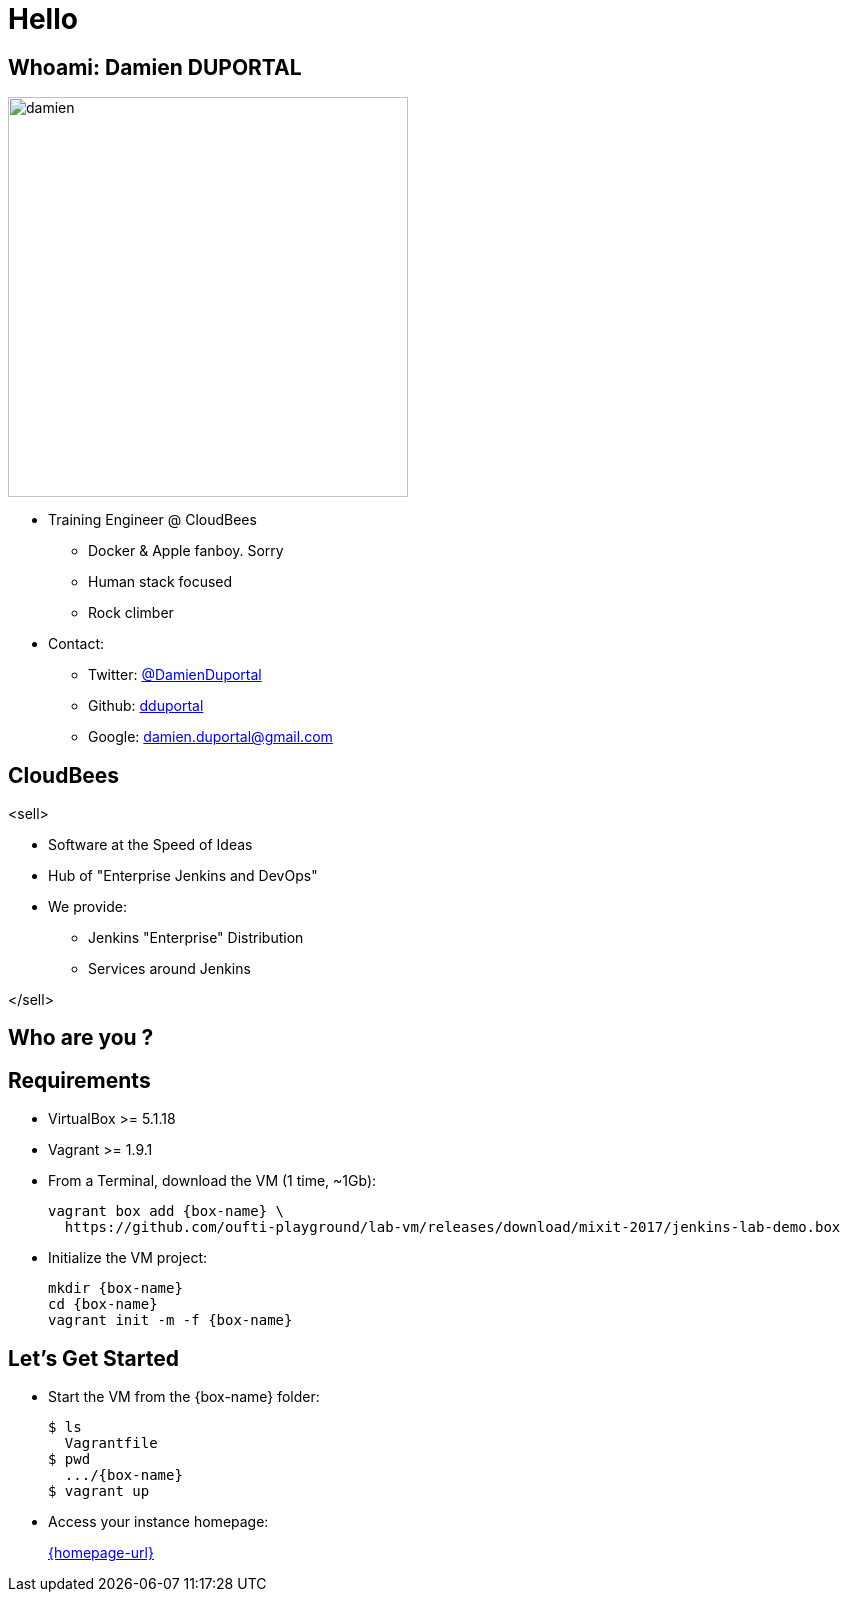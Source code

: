 
= Hello

== Whoami: Damien DUPORTAL

[.right.text-center]
image::{imagedir}/damien.jpg[height="400",float="left"]

* Training Engineer @ CloudBees
** Docker & Apple fanboy. Sorry
** Human stack focused
** Rock climber
* Contact:
** Twitter: link:https://twitter.com/DamienDuportal[@DamienDuportal]
** Github: link:https://github.com/dduportal[dduportal]
** Google: damien.duportal@gmail.com

== CloudBees

<sell>

* Software at the Speed of Ideas
* Hub of "Enterprise Jenkins and DevOps"
* We provide:
** Jenkins "Enterprise" Distribution
** Services around Jenkins

</sell>

== Who are you ?

== Requirements

* VirtualBox >= 5.1.18
* Vagrant >= 1.9.1
* From a Terminal, download the VM (1 time, ~1Gb):
+
[source,subs="attributes",bash]
----
vagrant box add {box-name} \
  https://github.com/oufti-playground/lab-vm/releases/download/mixit-2017/jenkins-lab-demo.box
----

* Initialize the VM project:
+
[source,subs="attributes",bash]
----
mkdir {box-name}
cd {box-name}
vagrant init -m -f {box-name}
----


== Let's Get Started

* Start the VM from the {box-name} folder:
+
[source,subs="attributes",bash]
----
$ ls
  Vagrantfile
$ pwd
  .../{box-name}
$ vagrant up
----

* Access your instance homepage:
+
link:{homepage-url}[]
